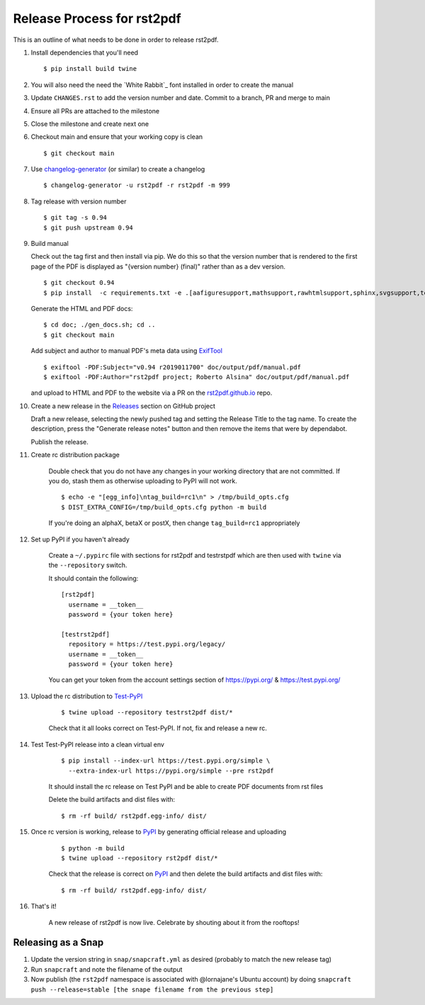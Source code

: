 ===========================
Release Process for rst2pdf
===========================

This is an outline of what needs to be done in order to release rst2pdf.

#. Install dependencies that you'll need
   ::

      $ pip install build twine

#. You will also need the need the `White Rabbit`_ font installed in order to create the manual
#. Update ``CHANGES.rst`` to add the version number and date. Commit to a branch, PR and merge to main
#. Ensure all PRs are attached to the milestone
#. Close the milestone and create next one
#. Checkout main and ensure that your working copy is clean

   ::

      $ git checkout main

#. Use changelog-generator_ (or similar) to create a changelog

   ::

      $ changelog-generator -u rst2pdf -r rst2pdf -m 999

#. Tag release with version number

   ::

      $ git tag -s 0.94
      $ git push upstream 0.94

#. Build manual

   Check out the tag first and then install via pip. We do this so that the version number that
   is rendered to the first page of the PDF is displayed as "{version number} (final)" rather than
   as a dev version.

   ::

     $ git checkout 0.94
     $ pip install  -c requirements.txt -e .[aafiguresupport,mathsupport,rawhtmlsupport,sphinx,svgsupport,tests]

   Generate the HTML and PDF docs:

   ::

     $ cd doc; ./gen_docs.sh; cd ..
     $ git checkout main

   Add subject and author to manual PDF's meta data using ExifTool_

   ::

     $ exiftool -PDF:Subject="v0.94 r2019011700" doc/output/pdf/manual.pdf
     $ exiftool -PDF:Author="rst2pdf project; Roberto Alsina" doc/output/pdf/manual.pdf

   and upload to HTML and PDF to the website
   via a PR on the rst2pdf.github.io_ repo.

#. Create a new release in the Releases_ section on GitHub project

   Draft a new release, selecting the newly pushed tag and setting the Release Title to the tag name. To create the
   description, press the "Generate release notes" button and then remove the items that were by dependabot.

   Publish the release.

#. Create rc distribution package

    Double check that you do not have any changes in your working directory that are not committed. If you do, stash
    them as otherwise uploading to PyPI will not work.

    ::

       $ echo -e "[egg_info]\ntag_build=rc1\n" > /tmp/build_opts.cfg
       $ DIST_EXTRA_CONFIG=/tmp/build_opts.cfg python -m build

    If you're doing an alphaX, betaX or postX, then change ``tag_build=rc1`` appropriately

#. Set up PyPI if you haven't already

    Create a ``~/.pypirc`` file with sections for rst2pdf and testrstpdf which are then used with ``twine`` via the
    ``--repository`` switch.

    It should contain the following:

    ::

        [rst2pdf]
          username = __token__
          password = {your token here}

        [testrst2pdf]
          repository = https://test.pypi.org/legacy/
          username = __token__
          password = {your token here}


    You can get your token from the account settings section of https://pypi.org/ & https://test.pypi.org/


#. Upload the rc distribution to Test-PyPI_

    ::

       $ twine upload --repository testrst2pdf dist/*

    Check that it all looks correct on Test-PyPI. If not, fix and release a new rc.

#. Test Test-PyPI release into a clean virtual env

    ::

       $ pip install --index-url https://test.pypi.org/simple \
         --extra-index-url https://pypi.org/simple --pre rst2pdf

    It should install the rc release on Test PyPI and be able to create PDF documents from rst files

    Delete the build artifacts and dist files with:

    ::

        $ rm -rf build/ rst2pdf.egg-info/ dist/

#. Once rc version is working, release to PyPI_ by generating official release and uploading

    ::

       $ python -m build
       $ twine upload --repository rst2pdf dist/*


    Check that the release is correct on PyPI_ and then delete the build artifacts and dist files with:

    ::

        $ rm -rf build/ rst2pdf.egg-info/ dist/

#. That's it!

    A new release of rst2pdf is now live. Celebrate by shouting about it from the rooftops!


.. _changelog-generator: https://github.com/weierophinney/changelog_generator
.. _White Rabbit:: https://squaregear.net/fonts/whitrabt.html
.. _ExifTool: https://www.sno.phy.queensu.ca/~phil/exiftool/
.. _Releases: https://github.com/rst2pdf/rst2pdf/releases
.. _rst2pdf.github.io: https://github.com/rst2pdf/rst2pdf.github.io
.. _Test-PyPI: https://test.pypi.org
.. _PyPI: https://pypi.org


Releasing as a Snap
~~~~~~~~~~~~~~~~~~~

1. Update the version string in ``snap/snapcraft.yml`` as desired (probably to match the new release tag)

2. Run ``snapcraft`` and note the filename of the output

3. Now publish (the ``rst2pdf`` namespace is associated with @lornajane's Ubuntu account) by doing ``snapcraft push --release=stable [the snape filename from the previous step]``
